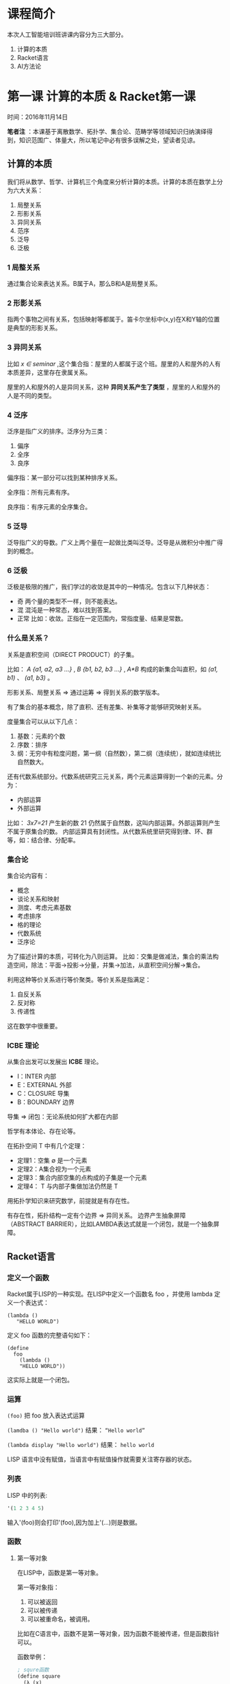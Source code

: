 * 课程简介

本次人工智能培训班讲课内容分为三大部分。

1. 计算的本质
2. Racket语言
3. AI方法论

* 第一课 计算的本质 & Racket第一课

时间：2016年11月14日

 *笔者注* ：本课基于离散数学、拓扑学、集合论、范畴学等领域知识归纳演绎得到，知识范围广、体量大，所以笔记中必有很多误解之处，望读者见谅。

** 计算的本质

我们将从数学、哲学、计算机三个角度来分析计算的本质。计算的本质在数学上分为六大关系：

1. 局整关系
2. 形影关系
3. 异同关系
4. 范序
5. 泛导
6. 泛极

*** 1 局整关系

通过集合论来表达关系。B属于A，那么B和A是局整关系。

*** 2 形影关系

指两个事物之间有关系，包括映射等都属于。笛卡尔坐标中(x,y)在X和Y轴的位置是典型的形影关系。

*** 3 异同关系

比如 /x ∈ seminar/ ,这个集合指：屋里的人都属于这个班。屋里的人和屋外的人有本质差异，这里存在隶属关系。

屋里的人和屋外的人是异同关系，这种 *异同关系产生了类型* ，屋里的人和屋外的人是不同的类型。

*** 4 泛序

泛序是指广义的排序。泛序分为三类：

1. 偏序
2. 全序
3. 良序

偏序指：某一部分可以找到某种排序关系。

全序指：所有元素有序。

良序指：有序元素的全序集合。

*** 5 泛导

泛导指广义的导数。广义上两个量在一起做比类叫泛导。泛导是从微积分中推广得到的概念。

*** 6 泛极

泛极是极限的推广，我们学过的收敛是其中的一种情况。包含以下几种状态：

- 奇 两个量的类型不一样，则不能表达。
- 混 混沌是一种常态，难以找到答案。
- 正常 比如：收敛。正指在一定范围内，常指度量、结果是常数。

*** 什么是关系？

关系是直积空间（DIRECT PRODUCT）的子集。

比如： /A {a1, a2, a3 ...}/ , /B {b1, b2, b3 ...}/ , /A*B/
 构成的新集合叫直积，如 /(a1, b1)/ 、 /(a1, b3)/ 。

形影关系、局整关系 => 通过运筹 => 得到关系的数学版本。

有了集合的基本概念，除了直积、还有差集、补集等才能够研究映射关系。

度量集合可以从以下几点：

1. 基数：元素的个数
2. 序数：排序
3. 纲：无穷中有粒度问题，第一纲（自然数），第二纲（连续统），就如连续统比自然数大。

还有代数系统部分。代数系统研究三元关系，两个元素运算得到一个新的元素。分为：

- 内部运算
- 外部运算

比如： /3x7=21/ 产生新的数 21 仍然属于自然数，这叫内部运算。外部运算则产生不属于原集合的数。
内部运算具有封闭性。从代数系统里研究得到律、环、群等，如：结合律、分配率。

*** 集合论

集合论内容有：

- 概念
- 谈论关系和映射
- 测度、考虑元素基数
- 考虑排序
- 格的理论
- 代数系统
- 泛序论

为了描述计算的本质，可转化为八则运算。
比如：交集是做减法，集合的乘法构造空间，除法：平面->投影->分量，并集->加法，从直积空间分解->集合。

利用这种等价关系进行等价聚类。等价关系是指满足：

1. 自反关系
2. 反对称
3. 传递性

这在数学中很重要。

*** ICBE 理论

从集合出发可以发展出 *ICBE* 理论。

- I：INTER 内部
- E：EXTERNAL 外部
- C：CLOSURE 导集
- B：BOUNDARY 边界

导集 => 闭包：无论系统如何扩大都在内部

哲学有本体论、存在论等。

在拓扑空间 T 中有几个定理：

- 定理1：空集 ∅ 是一个元素
- 定理2：A集合视为一个元素
- 定理3：集合内部空集的点构成的子集是一个元素
- 定理4： T 与内部子集做加法仍然是 T

用拓扑学知识来研究数学，前提就是有存在性。

有存在性，拓扑结构一定有个边界 => 异同关系。
边界产生抽象屏障（ABSTRACT BARRIER），比如LAMBDA表达式就是一个闭包，就是一个抽象屏障。

** Racket语言

*** 定义一个函数

Racket属于LISP的一种实现。在LISP中定义一个函数名 foo ，并使用 lambda 定义一个表达式：

#+BEGIN_SRC racket
(lambda ()
   "HELLO WORLD")
#+END_SRC

定义 foo 函数的完整语句如下：

#+BEGIN_SRC racket
(define
  foo
    (lambda ()
    "HELLO WORLD"))
#+END_SRC

这实际上就是一个闭包。

*** 运算

=(foo)= 把 foo 放入表达式运算

=(lamdba () "Hello world")= 结果： =“Hello world”=

=(lambda display "Hello world")= 结果： =hello world=

 LISP 语言中没有赋值，当语言中有赋值操作就需要关注寄存器的状态。

*** 列表

 LISP 中的列表:

#+BEGIN_SRC emacs-lisp
'(1 2 3 4 5)
#+END_SRC

输入'(foo)则会打印'(foo),因为加上'(...)则是数据。

*** 函数

**** 第一等对象

在LISP中，函数是第一等对象。

第一等对象指：

1. 可以被返回
2. 可以被传递
3. 可以被重命名，被调用。

比如在C语言中，函数不是第一等对象，因为函数不能被传递，但是函数指针可以。

函数举例：

#+BEGIN_SRC emacs-lisp
; squre函数
(define square
  (λ (x)
    (* x x)))

; cubic函数
(define cubic
  (λ (x)
    (* (square x) x)))

; c2函数
(define c2
  (λ (foo x)
    (* (foo x) x)))

; 函数可以被返回
(λ ()
  (λ ()
    "Hello world"))

; 该函数构造数据:偶对 '(1.2)
(cons 1 2)

;结果：'(1 (2.3))
(cons 1 (cons 2 3))
#+END_SRC

**** 应用序 正则序

- 应用序：如 (Racket)Lisp
- 正则序：先化简后运算，如：Haskell => Lasy求值（惰性求值）


**** car cdr

#+BEGIN_SRC emacs-lisp
; 结果 1
(car '(1.2))

; 结果 2
(cdr '(1,2))
#+END_SRC

car 函数取出第一个数， cdr 函数去除第一个数，取出后面的数。

**** ‘()

'() 代表空表，列表最后一个元素都为空。如：'(1 2 3 4 5 '())。

'(2 '(3 4) 5) 是嵌套列表。



*** 宏

LISP可以定义自己的宏（marco），所以适合做DSL（领域专用语言）和编译器。

*** 可计算函数构造方法

1. 前继函数
2. 后续函数
3. 测零函数
4. 不动点函数

从数理逻辑角度程序需要这四类函数。

*** 搜索举例

列表元素搜索从外到内一层一层找。

#+BEGIN_SRC emacs-lisp
#lang racket

(define search
  (lambda (l x)
    (cond
      [(null? l) 'not_found]
      [(= x (car l)) 'found]
      [else (search (cdr l) x)])))
(search '(1 2 3 4 5))
#+END_SRC

* Racket第二课 -- 12个Racket编程要点（上）

** 要点总览

1. λ-excp （lambda表达式）
2. INTERNAL DEFINITION （内部定义）
3. SYMBOLIC TABLE （符号表）
4. FRIST-CLASS OBJECT （函数属于第一等对象）
5. DISPATCH FUNCTION （发派函数）
6. LET SPECIAL FORM (嵌套闭包)
7. LETREC （相互调用）
8. NAMED LOOP (尾递归 TAIL-RECURSION)
9. LIST PROCESS FUNCTIONS （关联列表 alist，链表 assoc）
10. DATABASE (用派发函数 DISPATCH FUNC 操作数据库)
11. QUASI-QUOTATION (准引用)
12. EVALUATOR(REPL) (高阶算子 HIGHER ORDER OPERATOR)

** 1. λ-excp

Lambda表达式缩写为λ，lambda表达式就是一个闭包。

*THUNK* ：我们把lambda表达式没有参数这种情况叫做 THUNK ，译作悟空。

#+BEGIN_SRC racket
比如函数
  (λ ()    ;没有参数
    (* 100 100))
#+END_SRC

闭包的特性：只有一个口可以进去，参数也通过此传入进去。

表达式参数有三种写法。

- λ (x y) 两个或多个参数
- λ (x . y) 左边一部分是确定的，如：(x y . z)。后面的会被当做列表
- λ (x) 参数个数不限，会合并成一个列表传入

示例如下：
#+BEGIN_SRC racket
#lang racket

(define f2 (λ (x . y) (displayln x)))
;结果 1
(f2 1 2 3 4 5)
; (1 2 3)
(f2 '(1 2 3))
; 1
(f2 1 2 3)

(define f3 (λ (x . y) (displayln (car y))))
; 2
(f3 1 2 3)

(define f4 (λ (x . y) (displayln (cdr y))))
; (3)
(f4 1 2 3)

(define f5 (λ (x . y) (displayln (cadr y))))
; 3
(f5 1 2 3 4 5)

(define f6 (λ (x . y) (displayln (cddr y))))
; (4 5)
(f6 1 2 3 4 5)

(define f7 (λ (x . y) (displayln (car x))))
; 1
(f7 '(1 2) 2 3)
#+END_SRC

** 2. INTERNAL DEFINITION

内部定义相当于在内部定义一个宪法，在外部用不了。

#+BEGIN_SRC racket
#lang racket

(λ ()
  (define c (λ (x)
              (* x x)))
  c) ；返回内部函数c

(define foo (lambda () (define f (λ (x) (* x x))) f))

((foo) 4)
#+END_SRC

在lambda里定义函数必须在使用该函数之前。

函数在LISP中是第一等对象，可被直接返回，另外利用 =valus= 可以返回多个。

** 3. SYMBOLIC TABLE

*符号表* 就如同表格，记录每个对象。 *在学习编程语言时一定要建立起符号表的概念，非常重要* 。

在老的LISP里有如下5个字段：


| 字段 | 解释                 |
|--------+------------------------|
| name   | 名称                 |
|--------+------------------------|
| type   | 类型                 |
|--------+------------------------|
| value  | 值                    |
|--------+------------------------|
| plist  | 有哪些proprity（属性） |
|--------+------------------------|
| lambda | λ表达式       |

在后来的 scheme 中，没有了 =plist= 字段，以及 =value= 和 =lamdba= 字段合并在一起。

在LISP有很多谓词（predicator），如： =(number? 100)= 。
可以用这些谓词查询类型，就是通过查询符号表 /type/ 。
可以做合同，约定类型，都和字符表有关。

/name/ 和 /lambda/ 是形影关系，绑定（bound）在一起。

=define= 的本质是建立偶对，每次 =define= 都在字符表中插入一条记录，若相同的名称定义了第二次，则会删除原记录，新建一个记录。

LISP中有垃圾回收机制，会回收不用的数据。

符号表是计算机科学的中心数据结构。

** 4. FRIST-CLASS OBJECT

第一等对象指：

- 可以被返回。
- 可以被传递。
- 可以被命名，作为一个单独的条目存在符号表中。
- 可以和其他类型构成数据结构。

LISP中的函数是第一等对象。

** 5. DISPATCH FUNCTION

发派函数的核心思想是： *对外扫相、对内破执* 。

意思是从外部提供相应的符号，拿到闭包内用对于的函数做相应的计算。

这种方式属于数据提供的编程。


比如：
#+BEGIN_SRC racket
#lang racket

;定义发派函数
(define foo
  (λ (s)
  (define (f1) (displayln 'present-flower))
  (define (f2) (displayln 'provide-money))
  (define d (lambda ()
  (cond
    [(equal? s 'beautilful) (f1)]
    [(equal? s 'poor) (f2)])))
  d))

;使用
((foo 'poor))
#+END_SRC

** 6. LET SPECIAL FORM

匿名表达式（anonymous）通过 =define= 操作变成有名函数（named）。

#+BEGIN_SRC racket
; 例1：匿名表达式
((λ (x y)
   (* x y))
 100
 200)

; 例2：通过let绑定多个对象
(let ((x 100)
      (y 200))
      (* x y))

; 例3：嵌套使用
(let ((x 100)
      (y 200))
  (let ((z 300))
    (* x y z)))

; 例4：使用let* 互相绑定，则无需嵌套
(let* ((x 1)
       (y 2)
       (z (* x y)))
  (* x y z))
#+END_SRC

*注意* ：就如 例3 所示，两个闭包嵌套使用。在外层的闭包只可以使用内层的对象，如例子中的z。
但是对于处于同一层次的对象 x y 则不能相互调用，如果x的绑定中用到了y则是错误的。

这时可以使用 =let*= 避免嵌套，如 例4 所示，这时一种语法糖（句法糖）。

** 7. LETREC

#+BEGIN_SRC racket
(define is-even?
  (λ (x)
    (if (= x 0)
        #t
        (is-odd? (- x 1)))))
(define is-odd?
  (λ (x)
    (if (= x 0)
        #f
        (is-even? (- x 1)))))

(is-even? 100)
(is-even? 101)
(is-odd? 9)
#+END_SRC

上例为计算是否为偶数和奇数的两个函数，两个函数有相互调用的关系。
我们可以不用一个一个定义两个函数，可以结合在一起同时定义。

可以使用 =letrec= ，如下所示：
#+BEGIN_SRC racket
(letrec ((is-even?
          (λ (x)
            (if (= x 0)
                #t
                (is-odd? (- x 1)))))
         (is-odd?
          (λ (x)
            (if (= x 0)
                #f
                (is-even? (- x 1))))))
  (is-even? 100)
  (is-even? 101))
#+END_SRC

这里面任意闭包都可以相互调用。

** 8. NAMED LOOP

下例展示一种常规的递归方法。
#+BEGIN_SRC racket
; 一种递归 空间效率差
(define
  factorial
  (λ (n)
    (if (= n 0)
        1
        (* n (factorial (- n 1))))))

(factorial 5)
#+END_SRC

上例中的递归由于需要嵌套的调用函数，虽然逻辑清晰，但是会导致空间效率特别差。

我们可以使用尾递归，在恒定的空间内部运算，没有空间效率损失。
如下例所示，就是尾递归的写法。
 
使用 =let= 来绑定函数，在内部调用该函数时会回到之前所在位置执行，个人理解类似C语言中的 =goto= 。

#+BEGIN_SRC racket
;尾递归
(define fac (λ (n)
              (let loop ([i n]
                         [k 1])
                (if (= i 0)
                    k
                    (loop (- i 1) (* i k))))))
(fac 4)
#+END_SRC
* Racket第三课 - 12个Racket编程要点（下）

** 上节课 尾递归 知识更正

尾递归指一个函数所有递归形式的调用都出现在函数末尾，我们称这种递归为尾递归。

#+BEGIN_SRC racket
; 一种递归 空间效率差
(define
  factorial
  (λ (n)
    (if (= n 0)
	1
	(* n (factorial (- n 1))))))

;尾递归
(define fac (λ (n)
              (let loop ([i n]
                         [k 1])
                (if (= i 0)
                    k
                    (loop (- i 1) (* i k)))))
#+END_SRC

可以看到，第一种递归虽然在函数末尾调用，但是在调用中，函数处于运算中。
在这种情况下编译器不能够进行优化，导致递归仍然需要创建栈帧。

所以需要以直接调用的形式放在末尾，编译器才能够优化代码，在原有的栈帧空间执行。

** 编译原理知识补充

 *编译原理* 很重要。

编译原理有 *活动记录* 的概念，表示一个过程的一次执行所需信息的管理。

 *编译* 和 *解释* 都是做翻译。解释是一句一句翻译，但是编译像批处理。

从数据结构操作的算法来看，编译本质上是对符号表的增删改查的操作。

C语言和LISP语言不一样，除了语法和编译不同以外，关键是运行时系统不一样。

*** 运行时系统

在运行时的系统中，程序有两部分：

- program 程序处理部分 => CS
- data 数据部分 => DS DI SI

在运行中，就有代码段和数据段。处理器每次接收一个时钟都向前运行一行代码。
在X86机器上，有个PC(IP)程序计数器指向代码的位置。

由程序处理部分引出CS寄存器，代码段地址寄存器。

由数据部分引出DS数据段段寄存器，DI目的变址寄存器，SI源变址寄存器。
DS做中转，DI指示写到那里去，SI指示数据从哪读取进来。

早期的FORTRAN语言只要这几个寄存器就够了。

*** 堆栈（栈）

后来C、ALGOL等引入了堆栈（栈）的思想。

#+BEGIN_SRC
|   .    |  <-- SS
|   .    |
|        |
|--------|  <-- BP
| .....  |
| .....  |  <-- SP
| .....  |
|--------|
|        |
|   .    |
|   .    |
|        |
#+END_SRC

SS寄存器指向堆栈的起始地址，BP寄存器指向框的起点（栈帧的起点），SP堆栈指针指向所需位置，

但是堆栈（栈）有个缺点，弹出就没有了，所以引出了堆的概念。

*** 附加段（堆）

堆（HEAP）引出了ES寄存器，用来操作内存空间。
内存空间可以分为代码段、数据段、堆栈段、附加段三个部分。

为了更加方便的操作，引出了AX、BX、CX、DX四个通用寄存器。


加上用于存储计算机状态的Flag标志位寄存器，在8086 CPU上一共有14个寄存器。

- 4个数据寄存器(AX、BX、CX和DX)
- 2个变址和指针寄存器(SI和DI)
- 2个指针寄存器(SP和BP)
- 4个段寄存器(CS、SS、DS、ES)
- 1个指令指针寄存器(IP)
- 1个标志寄存器(EFlags)

*** 栈框

栈框就是指栈帧，一个函数运行时的栈空间，栈帧也叫过程活动记录。

ALGOL语言把堆栈分为7个部分。

#+BEGIN_SRC
|   .    |
|   .    |
|        |
|--------|
|  IN    | <- 输入数据
|--------|
|  OUT   | <- 输出数据
|--------|
| LOCAL  | <- 局部变量
|--------|
| TEMP   | <- 中间结果
|--------|
| SAVED  | <- 保存的机器状态
|--------|
| DATA   | <- 数据链
|--------|
| FUNC   | <- 函数（动态）链
|--------|
|        |
|   .    |
|   .    |
|        |
#+END_SRC

在C语言里，帧框中没有保留状态部分，没有数据链和函数链。

在SCHEME语言里，DATA和FUNC合二为一。

在尾递归中，帧框里的IN、OUT改变，不会增框。

** 9 LIST PROCESS FUNCTIONS

LIST PROCESS FUNCTIONS 指列表处理函数。

Racket中有两种非常重要的数据类型，列表和偶对。

并且在Racket中，有一系列函数用于列表处理。如：

- car cdar cddar
- cdr cadr

car用于取出列表的第一个元素，cdr用于取出列表中除去第一个元素，后面的元素组成的新列表。

list函数用于创建列表。

#+BEGIN_SRC racket
; '(1 2 3 4 5 6)
(list 1 2 3 4 5 6)
#+END_SRC

cons函数用于创造偶对。

#+BEGIN_SRC racket
; '(2 . 3)
(cons 2 3)

; '(2)
(cons 2 '())

; '(1 2 3)
(cons 1 '(2 3))
#+END_SRC

一些列表处理函数示例：

#+BEGIN_SRC racket
; '(1 2 3 4)
(append '(1 2) '(3 4))

; '(3 2 1)
(reverse '(1 2 3))
#+END_SRC

列表处理函数的原理都是对符号表进行操作。

完整的列表处理函数在安装Racket之后可以执行 =plt-help= 命令打开官方帮助文档查看。

** 10 DATABASE 

这个数据库指在Racket语言编程中，程序运行时，创建数据库。

在大型软件中，一个系统需要分解成模块来完成，使用模块化思想。这里有：

- mechanism 机制 
- function 功能

内部的机制和外在的功能一对概念。使用者不需要知道里面的机制，只需要知道功能。

内部的提供的机制通过数据库的形式组织起来。

在Racket中，数据库可以看做绑定（bound）的集合。

列表是最通用的容器，可以放很多的绑定（偶对）。 

在Racket有专门的列表，叫/alist/ （关联的列表），用来存放一个个偶对。
如： '((x . 200 (g . 200))) 。

可以看出来 /alist/ 就是一个数据库。

可以使用派发函数来操作数据库，五种操作：

- 增 INSERT
- 删 DELETE
- 改 MULATE
- 查 SEARCH
- 排序 SORT

有个 =assoc= 函数可以根据提供的标识符在 /alist/ 中查找偶对。

#+BEGIN_SRC racket
(define lst '((x 100) (y 100) (z (lambda () (* 10 10)))))
; '(x 100)
(assoc 'x lst)
#+END_SRC

*** 列表、偶对的结构

在LISP中，列表是偶对的嵌套。
计算的本质六大关系中的 泛导 -> 偶对，泛极 -> 测零。

#+BEGIN_SRC racket
> (list 1 2 3)
'(1 2 3)
> (cons 1 (cons 2 (cons 3 '())))
'(1 2 3)
> (cons 1 '(2 3))
'(1 2 3)
> (cons 1 (cons 2 3))
'(1 2 . 3)
#+END_SRC

从上面四个语句创建的数据，可以看出来，前三个语句创建的列表完全相同，为 '(1 2 3)。

我们看一下这个列表 '(1 2 3) 在内存中的结构：

#+BEGIN_SRC racket

+---+---+      +---+---+      +---+---+
|   |   +----> |   |   +----> |   |   +---> '()
+-+-+---+      +-+-+---+      +-+-+---+
  |              |              |
  +--> 1         +--> 2         +--> 3

#+END_SRC

而最后一个列表 '(1 2 . 3) 在内村中的结构如下：

#+BEGIN_SRC racket

+---+---+      +---+---+
|   |   +----> |   |   +----> 3
+-+-+---+      +-+-+---+
  |              |
  +--> 1         +--> 2

#+END_SRC

所以列表是由一个个嵌套的偶对组成的，而最后一个偶对的值是 '() ，可以忽略不写。

** 11 QUASI-QUOTATION

准引用能够将算式里的值计算后输出，符号 =`= （ESC下面的按键），区别于单引号 ' 。

示例：
#+BEGIN_SRC racket
; 引用
'(1 2 3)

; 准引用
`(1 2 3)

; '(1 3 3)
`(1 ,(+ 1 2) 3)

; '(1 (2 3) 4)
`(1 ,(list 2 3) 4)

; '(1 (2 3) (list 4 5))
`(1 ,(list 2 3) (list 4 5))

; '(1 2 3 (list 4 5))
`(1 ,@(list 2 3) (list 4 5))
#+END_SRC

准引用在宏（marco）中非常有用，用于符号计算。

** 12 EVALUATOR(REPL)

REPL指：
- READ 读取表达式
- EVALUATE 对读取的表达式求值
- PRINT 把求值的结果打印出来
- LOOP 循环

REPL就是LISP程序的基本流程。

求值的规则是LISP设计的关键，LISP核心是设计求值器。
说到求值的规则就回到了六大运算、八大规则。

求值器设计的核心就是 EVAL 函数： *(eval exp env)* 。

表达式的求值一定是在一个环境中，即 env 。

从哲学上来讲，对事物的评判一定是在一个限定的环境中，这是一个方法论，也是LISP的核心。

所以首先确定一个环境之后，再对需要的东西进行评估。

如何评判，首先看类型，比如：数字，偶对等，分类对策。

BNF范式就是用来定义类型系统的。

所以，在原有的派发函数基础上要加上一个环境，模型如图：
#+BEGIN_SRC

        eval
  +--------------+  <--- 外层环境
  |     env      |
  |   +-----+    |
  |   | exp |    |
  |   +-----+    |
  |    (alist) <-+--- 环境里有alist
  +--------------+

#+END_SRC

从闭包的角度，这就是两个闭包的嵌套。

环境里有个评判尺度，有alist存放数据，有增删改查排序5个操作，有cond函数分类对策，有派发函数来执行操作。

这就是LISP求值器设计的核心。
* Racket第四课

** 复习昨天的内容

LISP 就是 LIST PROCESSOR ，说到了Alist、assoc函数、QUASI-QUOTATION。

REPL的R、P是I/O部分，核心是 EVALUATOR 求值器。

求值器模型： /(eval exp env )/ ，首先根据类型分类对策， /env/ 环境中的数据用alist存放，相当于数据库。

** 求值器第二课

把求值器展开更详细的说明，可以分为阴阳两部分。
在太极中阳代表动， /eval/ 函数把表达式求值，则是阳的部分。
表达式的参数需要提前构造好，这个构造的过程是阴的过程。
求值器里使用 /(apply proc arg)/ 函数来把参数 arg 传递给 proc 。
/apply/ 执行的过程就是阴。

求值器是阴与阳的泛导，是不断的太极推手的过程，直到所有的复杂函数运算完毕。

在Racket的运行时系统中，光有堆不够用了。计算过程至少有4个参数：

- exp
- env
- proc
- argc

所以使用中，至少需要4个寄存器访问。

- 有一些中间计算结果 --> val寄存器
- 未完成 -> unev寄存器
- 还有跳转记录程序过程 -> continue寄存器

所以一共7个寄存器 + 堆栈 => 才能完成求值过程。

在Racket语言的内存中，帧框（栈帧）不一定是连在一起的，所以需要continue寄存器连接下一个帧框。

** call/cc 函数

continue（连续）对象可以被捕获，在LISP中，可以使用 =call/cc= 函数来捕获连续对象。

=call/cc= 全称为 call with current continuation 。

比如： =(+ (* 3 7) (/ 8 2))= 如果把 =(/8 2)= 算式换成未知的函数，并用点代替。

函数就只能计算到 =(+ 21 ·)= ，等待后面的值。或者若如 =(+ · 4)= 所示，前面未完成，后面已完成，在等待唤醒使用。

这就叫连续。

#+BEGIN_SRC racket
> (+ (* 3 7) (call/cc (lambda (k) (k (/ 8 2)))))
25
#+END_SRC

可以看到，在上式中，我们用 =call/cc= 捕获了该连续，然后把 =(/ 8 2)= 传入 =k= ， =k= 就是捕获的连续。
这样 =(/ 8 2)= 就被代入未完成的函数继续计算，结果仍然为25。

#+BEGIN_SRC racket
> (define foo 1)
> (+ (* 3 7) (call/cc (lambda (k) (set! foo k) (/ 8 2))))
25
> (foo 4)
25
#+END_SRC

在上式中，我们把foo绑定为k，所以foo函数的内容就变成了上式的连续，传入4，就会计算 =(+ 21 4)= ,结果同样是25。

在易经中，有

- 既济
- 未济

两卦，既济是指已完成，未济是指未完成。可以对应到上面的连续。

在内存中，捕获连续就是把帧框（栈帧）取出来，包装成对象。

捕获连续有4种典型用法：

1. JUMP(ESCAPE) 跳转，比如跳转到指定堆栈中去给值计算
2. CO-ROUTINES 协例程 指相互调用
3. BACKTRACK 回溯
4. ENGINE 发动机机制 油=>数据驱动

#+BEGIN_SRC racket
(define foo
  (λ (lst)
    (call/cc
     (λ (k)
       (cond
         [(null? lst) 'no]
         [(eq? (car lst) #f) (k #t)]
         [else (foo (cdr lst))])))))
; 'no
(foo '(1 2 3 4))
; #t
(foo '(1 2 3 4 #f 5))
#+END_SRC

上式中的call/cc 捕获了lambda表达式，调用 foo 函数时，需要注意程序的执行顺序。
在程序没有遇到 =(k #t)= ，即 =K= 的调用处时，函数是正常执行的。
所以在 foo 函数递归到 lst 里第一个元素是 #f 时，就会执行到 =(k #t)= ， =call/cc= 就会捕获当前这个连续。

当前的连续就是该lambda表达式，因此当前表达式就变成了 =#t= ，所以就会输出 =#t= 。

#+BEGIN_SRC racket
> (call/cc (lambda (k) (displayln (+ 2 3) (k 'done))))
'done
> (eval ''done)
'done
#+END_SRC

上述例子演示了捕获最外层的 =eval= 函数，等价效果如执行第二个 =eval= 函数。

在LISP中，连续式第一等对象。

从C语言的角度看 =call/cc= 的实现，利用了 <setjump.h> 库里的功能。
主要有 jump_buf 结构，用于存放现场数据， setjump() 保存现场， longjump() 恢复现场。

在LISP的运行时系统（RUN-TIMESYSTEM）中，符号表是自含的（SELF-CONTAINED）。
符号表保存在内存中，并且栈框在内存中是不连续的，这就保证了灵活性。

#+BEGIN_SRC
   +--------+
 ..|........|.. <-- 保存现场
 . |        | .
 . +--------+ .
 . | \ \ \ \| . <-- STACK FRAME
 . |\ \ \ \ | . <- - 表达式：(* 3 7)
 . | \ \ \ \| . <-- 计算结果：21
 . +--------+ .
 . |        | .
 . |        | .
 . +--------+ .
 . | xxxxxx | .
 . | xxxxxx | . <-- STACK FRAME
 . | xxxxxx | . <-- 捕获处，未计算
 . +--------+ .
 . |        | .
 ..|... ....|..
   |        |
#+END_SRC

以捕获 =(+ (* 3 7) (call/cc (lambda (k) (k (/ 8 2)))))= 为例，
如上图所示，在内存中，各个表达式所在的栈框在内存中是不连续的，并且 =(* 3 7)= 会完成计算，
和其他必须的数据一同被拷贝下来，复制到lambda所在的栈框执行。除了已完成计算的部分，其他未计算的部分都会被丢弃。

即：call/cc 后面未计算的部分会被丢弃。

基于LISP的栈不连续，用自含的符号表查询栈的位置，非常灵活。

** PROMISE

SCHEME 默认是应用序，会先把参数算出来。
可以改成正则序，需要的时候再算。

PROMISE（承诺）就能够延迟运算表达式，就像加了层衣服。

#+BEGIN_SRC racket
> (delay (+ 1 100))
#<promise:readline-input:18:0>
> (define bar (delay (+ 1 100)))
> (force bar)
101
#+END_SRC

如上演示，可以通过 =delay= 函数，先对函数进行承诺，可以看到 =delay= 的表达式是个 promise 。
然后可以通过 =force= 函数唤醒表达式，进行计算。

** 求值器的变形

*** STREAM

PROMISE 的一个应用就是 STREAM （流），先承诺后运算也叫LAZY EVALUATION（惰性计算）。

比如：读取文件时，一个一个字节读，就组成一个流，来一个字节处理一次。

流的模型如下：
#+BEGIN_SRC
+--------------------+
| PROMISE            |
|                    |
|    +-----------+   |
|    |EXP        |   |
|    |           |   |
|    | (force p) |   |
|    +-----------+   |
|                    |
+--------------------+
#+END_SRC

外层包装了PROMISE，里面在需要执行的时候使用 =force= 唤醒表达式。
一次一次的处理过程就像太极一样，来回推导。

*** AMB

NON-DETERMINISITIC 意为不确定性计算。
在泛极中，正、常、奇、混四种状态中的混，引出了非确定性计算。

这里面引出 AMBIGUITY OPERATOR 歧义算子。
就像老鼠进入迷宫，老鼠可能成功找到出口，也可能失败。老鼠如何选择路线则是表达式，迷宫则是整个算式的环境。
这就引出四个参数：

- FAILURE 失败的处理
- SUCCESS 成功的处理
- ENV 环境
- EXP 表达式

在每个岔路口选择路线时，EXP和ENV都在变。

在选择失败了后，通过回溯，从新选择新的路线，直到最后成功。除非迷宫没有出口，这是 error 特殊情况。

迷宫问题其实模型就是一个树，如下：

#+BEGIN_SRC
               +-+
               | |   <-- ENTRANCE
               +++
                |
    +-----------------------+
    |           |           |
    v           v           v
   +++         +++         +++
   | |         | |         | |
   +++         +++         +++
    |           |           |
+-------+   +-------+   +-------+
|   |   |   |   |   |   |   |   |
v   v   v   v   v   v   v   v   v
               +++
               | |
               +++
                |
            +-------+
            |   |   |
            v   v   v <-- EXIT
#+END_SRC

比如一个编译器，需要语法检查、语义检查，会一层一层检查下去。

在编译器中有两大算法

- GEN-PATCH 生成-匹配 从上到下
- SHIFT-REDUCTION 移进-规约 从下到上

不确定性计算的模型如下:

#+BEGIN_SRC
+------------+
| ENV        |
|  +-----+   |
|  |EXP  |   |
|  +-----+   |
|            |
+------------+
#+END_SRC

外层是 ENV 整体环境，内层是 EXP 表达式。整体环境和表达式是固定的，但是会根据每次选择的情况选择适合的表达式。

*** LOGIC PROGRAMMING

在前两种变形的基础上引出了 LOGIC PROGRAMMING 逻辑运算。

在BNF（EBNF）范式中，逻辑运算通过断言组织成一棵树。

这里面同样有 SK 、FK ，即成功之后的操作和失败之后的操作。
这些表达式与 LOGIC RULES 逻辑规则 等一起组成了当前逻辑运算的 ENV 。

逻辑运算和上一个变形不同在于，逻辑运算的EXP/ENV都在变化。

逻辑运算中的问题是不确定的，因此需要运用 STREAM （流）将所有的问题枚举出来，一个一个解决。

问题的解决可以通过 AMB （非确定性计算），当成图与图的对比。

该变形的模型如下：
#+BEGIN_SRC
+^-^-^-^-^-^-+
< ENV        >
|  +-^-^-+   |
<  <EXP  >   >
|  +-^-^-+   |
<            >
+-^-^-^-^-^-^+
#+END_SRC

这些求值器的变形是人工智能的基础，只有知道这些理论才能够解决人工智能问题。

** 泛系方法论

泛系方法论是洪老师推崇的方法论，模型为：*PM 1 2 3* ，用来描述项目中的关系。

1. 刻度理论 用来评判事物的尺度，分门别类的处理
2. 形式语言（BNF）建立问题的模型，把问题表达出来
3. 工程化方法 用数学知识对待关系

有三中数学技术，可以等价的解决问题

- 集合论 SET
- 图论 GRAPH
- MATRIX 矩阵

可以看情况，选择合适的工具。

依次通过 1 2 3 点完成关系描述，然后去计算：(EVAL EXP ENV)。

#+AUTHOR: hexingpeng

* Racket 第五课

** 昨日复习

除了前几天学习的内容，还有很多Racket知识没有学习，比如：读写文件、正则表达式、合同等。
这些知识可以在做小项目中学习。

首先学习了计算的本质 -> 学习LISP。

- 最初的语言使用 MACHINE CODE ，ASSEMBLY CODE（汇编）
- Fortune、C语言引入了函数
- C++/JAVA 引入了 TYPE（Class） ，在LISP中引入 CLOSEURE （闭包）

LISP中 CLOSEURE 就是 lambda表达式（λ-exp），define 绑定 key-value （键值对）,cons 函数创造 PAIR （偶对）。
通过 alist （属于PROPER LIST）存储多个偶对，可以构成一个数据库，通过assoc函数可以对其进行操作。

REPL 求值过程中，两个公式：(eval exp env)、(apply proc arg)， apply 用于在求值过程中构造临时表达式。

三种求值器的变形： STREAM 、 回溯 、 逻辑运算。

。。。。。。

** 人工智能导论

人工智能（AI）分为4个部分介绍。

- AI 简介
- AI ETHODOCOGY 人工智能方法论
- LISP与AI的关系
- AI的方向 CASE STUDIES

*** 一 AI 简介

人脑中有10的12次方个神经元，而其中的大部分都没有被开发。

人有八识：

- 五官
- 六识 由记忆组成
- 七识 末那（梵语：manas） 比如：一眼认出老朋友，这是一种模式识别。
- 八识 Alaye 指识之本体，人的潜能，人能调用另一个自己对自己产生认识。

AI指让计算机模拟人的某方面能力。

*** 二 AI ETHODOCOGY

AI问题解题的方法论，分为三个共同特点：

- TARGET 问题的目标
- STATE 求解的过程、状态的变化、问题的转化
- OPERATE 操作

这三点是解决所有AI问题所共同拥有的方面。

举个例子：一个老虎妈妈带着两个虎孩子和一个豹子要过河，豹子不能和虎孩子单独待在一起。
而过河的小船只能坐两只动物，并且只有虎妈妈才能划船，请问，它们该如何过河？

对于这个问题，就是排列组合（COMRINATION AERMMCATION），尝试找到成功的排列。

把人工智能可以分为3个层次，最底层是

- 查找与排序 SEARCH & SORT

但是当基数太大时，要避免组合爆炸。因此组合的复杂度不能是n的阶乘那样，几何增加，可以是n的平方、n的次方。

 查找与排序 中，关键是降低复杂度，对问题空间进行聚类，商化。

第二层是：

- 建立模式 PATTERN 这是AI的核心。

最上层就是应用：

- 应用 如：下棋、证明、机器学习、自然语言、图像识别等。

*** 三 LISP与AI的关系

在 PM 1 2 3 理论中，可以通过集合、图（网）、矩阵来解决问题。

解决问题的模型如下：

#+BEGIN_SRC
+-----------+
|           | <--- 构造解题空间
|  +-----+  |
|  |o o o|<-+----- 问题空间
|  | o o |  |
|  +-----+  |
|           |
+-----------+
#+END_SRC

如果用图，则可以把图进行商化，对子问题进行求解。
商化的子集里是个偏序结构。
问题组成一个TREE树结构，而TREE是LIST的嵌套，所以用LSIP语言来处理AI问题。

*** 四 CAE STUDIES

**** 自然语言处理

对语言的处理不像处理数字那么简单。

比如： I READ A BOOK ==》 (READ I A.BOOK)

BOOK还有一些属性，如：
(BOOK ATTRIBUTES ((LENGTH THICK) (DIFFICUTY DIFF) (TOPIC A)))

这些属性是内节点。

如果这本书是我十年前读过的，那么这个描述是外节点：(READ I 10-YEARS-AGO)。

处理结构如下：

#+BEGIN_SRC
        +
        |
 +---------------+
 |      |        |
 v      v        v
READ    I    BOOK(...)    <-- 内属性（PROPERTY）
                 +
                 |
          +------+---------+   <-- 外属性（PROPERTY）
          |      |         |
          v      v         v
         READ    I    10-YEARS-AGO
#+END_SRC

老的LISP里面有 PLIST 来存储这些数据，而Racket里面没有 PLIST 取而代之的是 ALIST。

**** 图像识别 GRAPH RECONGITION

人眼就像两个 SENSORS （传感器），传递 SIGNALS （信号）给大脑。如果是用计算机处理这些信号，需要 A/D 转换。

比如人识别桌子的边角，大脑里面有对应的模式能够识别。如果用计算机处理，我们需要找到特征值。
可以把它变成线性代数问题，从而转化问题，解决问题。

**** 机器学习 MACHINE LEARNTING

机器学习就是通过给予样本，让计算机自己学习，从中发现规律。

这就是一个不断积累的过程，把经验存放在集合里。
